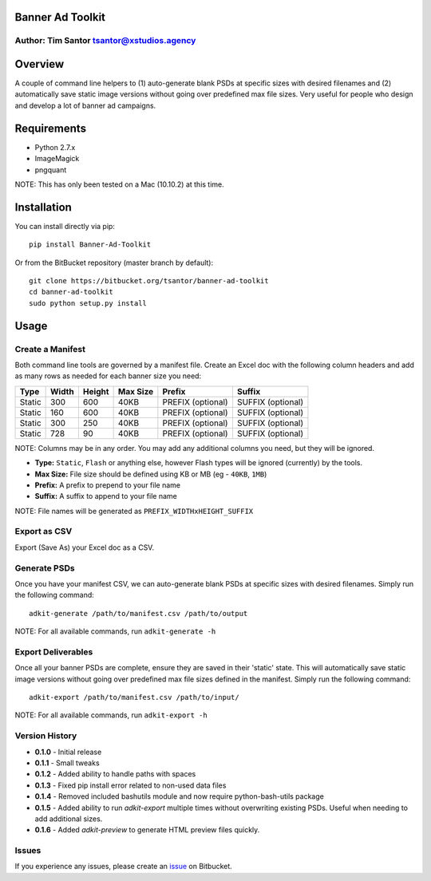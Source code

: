 Banner Ad Toolkit
=================

Author: Tim Santor tsantor@xstudios.agency
------------------------------------------

.. image:: https://pypip.in/version/banner-ad-toolkit/badge.svg
    :target: https://pypi.python.org/pypi/banner-ad-toolkit/
    :alt: Latest Version

.. image:: https://pypip.in/download/banner-ad-toolkit/badge.svg
    :target: https://pypi.python.org/pypi//banner-ad-toolkit/
    :alt: Downloads

.. image:: https://pypip.in/status/banner-ad-toolkit/badge.svg
    :target: https://pypi.python.org/pypi/banner-ad-toolkit/
    :alt: Development Status

.. image:: https://pypip.in/license/banner-ad-toolkit/badge.svg
    :target: https://pypi.python.org/pypi/banner-ad-toolkit/
    :alt: License

Overview
========

A couple of command line helpers to (1) auto-generate blank PSDs at
specific sizes with desired filenames and (2) automatically save static
image versions without going over predefined max file sizes. Very useful
for people who design and develop a lot of banner ad campaigns.

Requirements
============

-  Python 2.7.x
-  ImageMagick
-  pngquant

NOTE: This has only been tested on a Mac (10.10.2) at this time.

Installation
============

You can install directly via pip:

::

    pip install Banner-Ad-Toolkit

Or from the BitBucket repository (master branch by default):

::

    git clone https://bitbucket.org/tsantor/banner-ad-toolkit
    cd banner-ad-toolkit
    sudo python setup.py install

Usage
=====

Create a Manifest
-----------------

Both command line tools are governed by a manifest file. Create an Excel
doc with the following column headers and add as many rows as needed for
each banner size you need:

+----------+---------+----------+------------+---------------------+---------------------+
| Type     | Width   | Height   | Max Size   | Prefix              | Suffix              |
+==========+=========+==========+============+=====================+=====================+
| Static   | 300     | 600      | 40KB       | PREFIX (optional)   | SUFFIX (optional)   |
+----------+---------+----------+------------+---------------------+---------------------+
| Static   | 160     | 600      | 40KB       | PREFIX (optional)   | SUFFIX (optional)   |
+----------+---------+----------+------------+---------------------+---------------------+
| Static   | 300     | 250      | 40KB       | PREFIX (optional)   | SUFFIX (optional)   |
+----------+---------+----------+------------+---------------------+---------------------+
| Static   | 728     | 90       | 40KB       | PREFIX (optional)   | SUFFIX (optional)   |
+----------+---------+----------+------------+---------------------+---------------------+

NOTE: Columns may be in any order. You may add any additional columns you need,
but they will be ignored.

-  **Type:** ``Static``, ``Flash`` or anything else, however Flash types
   will be ignored (currently) by the tools.
-  **Max Size:** File size should be defined using KB or MB (eg -
   ``40KB``, ``1MB``)
-  **Prefix:** A prefix to prepend to your file name
-  **Suffix:** A suffix to append to your file name

NOTE: File names will be generated as ``PREFIX_WIDTHxHEIGHT_SUFFIX``

Export as CSV
-------------

Export (Save As) your Excel doc as a CSV.

Generate PSDs
-------------

Once you have your manifest CSV, we can auto-generate blank PSDs at
specific sizes with desired filenames. Simply run the following command:

::

    adkit-generate /path/to/manifest.csv /path/to/output

NOTE: For all available commands, run ``adkit-generate -h``

Export Deliverables
-------------------

Once all your banner PSDs are complete, ensure they are saved in their
'static' state. This will automatically save static image versions
without going over predefined max file sizes defined in the manifest.
Simply run the following command:

::

    adkit-export /path/to/manifest.csv /path/to/input/

NOTE: For all available commands, run ``adkit-export -h``

Version History
---------------

- **0.1.0** - Initial release
- **0.1.1** - Small tweaks
- **0.1.2** - Added ability to handle paths with spaces
- **0.1.3** - Fixed pip install error related to non-used data files
- **0.1.4** - Removed included bashutils module and now require python-bash-utils package
- **0.1.5** - Added ability to run `adkit-export` multiple times without overwriting existing PSDs. Useful when needing to add additional sizes.
- **0.1.6** - Added `adkit-preview` to generate HTML preview files quickly.

Issues
------

If you experience any issues, please create an
`issue <https://bitbucket.org/tsantor/banner-ad-toolkit/issues>`__ on
Bitbucket.
